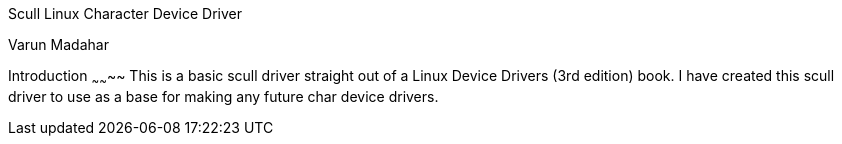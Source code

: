 Scull Linux Character Device Driver
======================
Varun Madahar

Introduction
~~~~~~~~
This is a basic scull driver straight out of a Linux Device Drivers (3rd edition) book.  I have created
this scull driver to use as a base for making any future char device drivers.